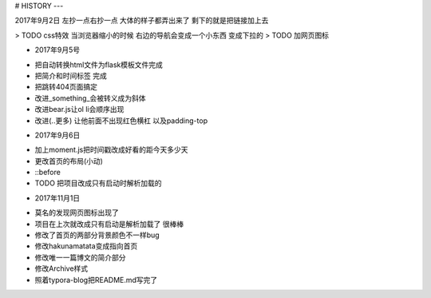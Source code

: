 # HISTORY
---

2017年9月2日
左抄一点右抄一点 大体的样子都弄出来了
剩下的就是把链接加上去

> TODO css特效 当浏览器缩小的时候 右边的导航会变成一个小东西 变成下拉的
> TODO 加网页图标

* 2017年9月5号
- 把自动转换html文件为flask模板文件完成
- 把简介和时间标签 完成
- 把跳转404页面搞定
- 改进_something_会被转义成为斜体
- 改进bear.js让ol li会顺序出现
- 改进(..更多) 让他前面不出现红色横杠 以及padding-top

* 2017年9月6日
- 加上moment.js把时间戳改成好看的距今天多少天
- 更改首页的布局(小动)
- ::before
- TODO 把项目改成只有启动时解析加载的

* 2017年11月1日
- 莫名的发现网页图标出现了
- 项目在上次就改成只有启动是解析加载了 很棒棒
- 修改了首页的两部分背景颜色不一样bug
- 修改hakunamatata变成指向首页
- 修改唯一一篇博文的简介部分
- 修改Archive样式
- 照着typora-blog把README.md写完了
